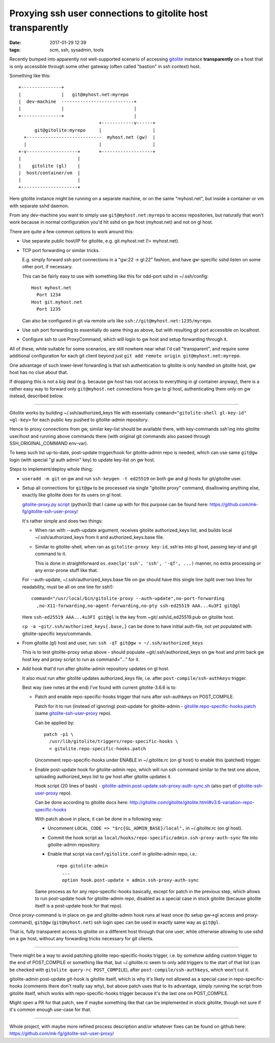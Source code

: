 Proxying ssh user connections to gitolite host transparently
############################################################

:date: 2017-01-29 12:39
:tags: scm, ssh, sysadmin, tools


Recently bumped into apparently not well-supported scenario of accessing
gitolite_ instance **transparently** on a host that is only accessible through
some other gateway (often called "bastion" in ssh context) host.

Something like this::

  +---------------+
  |               |   git@myhost.net:myrepo
  |  dev-machine  ---------------------------+
  |               |                          |
  +---------------+                          |
                                +------------v------+
        git@gitolite:myrepo     |                   |
    +----------------------------  myhost.net (gw)  |
    |                           |                   |
  +-v-------------------+       +-------------------+
  |                     |
  |    gitolite (gl)    |
  |  host/container/vm  |
  |                     |
  +---------------------+

Here gitolite instance might be running on a separate machine, or on the same
"myhost.net", but inside a container or vm with separate sshd daemon.

From any dev-machine you want to simply use ``git@myhost.net:myrepo`` to access
repositories, but naturally that won't work because in normal configuration
you'd hit sshd on gw host (myhost.net) and not on gl host.

There are quite a few common options to work around this:

- Use separate public host/IP for gitolite, e.g. git.myhost.net (!= myhost.net).

- TCP port forwarding or similar tricks.

  E.g. simply forward ssh port connections in a "gw:22 -> gl:22" fashion,
  and have gw-specific sshd listen on some other port, if necessary.

  This can be fairly easy to use with something like this for odd-port sshd
  in ~/.ssh/config::

    Host myhost.net
      Port 1234
    Host git.myhost.net
      Port 1235

  Can also be configured in git via remote urls like
  ``ssh://git@myhost.net:1235/myrepo``.

- Use ssh port forwarding to essentially do same thing as above, but with
  resulting git port accessible on localhost.

- Configure ssh to use ProxyCommand, which will login to gw host and setup
  forwarding through it.

All of these, while suitable for some scenarios, are still nowhere near what
I'd call "transparent", and require some additional configuration for each git
client beyond just ``git add remote origin git@myhost.net:myrepo``.

One advantage of such lower-level forwarding is that ssh authentication to
gitolite is only handled on gitolite host, gw host has no clue about that.

If dropping this is not a big deal (e.g. because gw host has root access to
everything in gl container anyway), there is a rather easy way to forward only
``git@myhost.net`` connections from gw to gl host, authenticating them only on gw
instead, described below.

----------

Gitolite works by building ~/.ssh/authorized_keys file with essentially
``command="gitolite-shell gl-key-id" <gl-key>`` for each public key pushed to
gitolite-admin repository.

Hence to proxy connections from gw, similar key-list should be available there,
with key-commands ssh'ing into gitolite user/host and running above commands there
(with original git commands also passed through SSH_ORIGINAL_COMMAND env-var).

To keep such list up-to-date, post-update trigger/hook for gitolite-admin repo
is needed, which can use same ``git@gw`` login (with special "gl auth admin"
key) to update key-list on gw host.

Steps to implement/deploy whole thing:

- ``useradd -m git`` on gw and run ``ssh-keygen -t ed25519`` on both gw and gl
  hosts for git/gitolite user.

- Setup all connections for ``git@gw`` to be processed via single "gitolite
  proxy" command, disallowing anything else, exactly like gitolite does for its
  users on gl host.

  `gitolite-proxy.py script`_ (python3) that I came up with for this purpose can be
  found here: https://github.com/mk-fg/gitolite-ssh-user-proxy/

  It's rather simple and does two things:

  - When ran with --auth-update argument, receives gitolite authorized_keys list,
    and builds local ~/.ssh/authorized_keys from it and authorized_keys.base file.

  - Similar to gitolite-shell, when ran as ``gitolite-proxy key-id``, ssh'es
    into gl host, passing key-id and git command to it.

    This is done in straightforward ``os.execlp('ssh', 'ssh', '-qT', ...)``
    manner, no extra processing or any error-prone stuff like that.

  For --auth-update, ~/.ssh/authorized_keys.base file on gw should have this single
  line (split over two lines for readability, must be all on one line for ssh!)::

    command="/usr/local/bin/gitolite-proxy --auth-update",no-port-forwarding
      ,no-X11-forwarding,no-agent-forwarding,no-pty ssh-ed25519 AAA...4u3FI git@gl

  Here ``ssh-ed25519 AAA...4u3FI git@gl`` is the key from ~git/.ssh/id_ed25519.pub
  on gitolite host.

  ``cp -a ~git/.ssh/authorized_keys{.base,}`` can be done to have initial
  auth-file, not yet populated with gitolite-specific keys/commands.

- From gitolite (gl) host and user, run: ``ssh -qT git@gw < ~/.ssh/authorized_keys``

  This is to test gitolite-proxy setup above - should populate
  ~git/.ssh/authorized_keys on gw host and print back gw host key and proxy
  script to run as command="..." for it.

- Add hook that'd run after gitolite-admin repository updates on gl host.

  It also must run after gitolite updates authorized_keys file, i.e. after
  ``post-compile/ssh-authkeys`` trigger.

  Best way (see notes at the end) I've found with current gitolite-3.6.6 is to:

  - Patch and enable repo-specific-hooks trigger that runs after ssh-authkeys on
    POST_COMPILE.

    Patch for it to run (instead of ignoring) post-update for gitolite-admin -
    `gitolite.repo-specific-hooks.patch`_ (same gitolite-ssh-user-proxy_ repo).

    Can be applied by::

      patch -p1 \
        /usr/lib/gitolite/triggers/repo-specific-hooks \
        < gitolite.repo-specific-hooks.patch

    Uncomment repo-specific-hooks under ENABLE in ~/.gitolite.rc (on gl host) to
    enable this (patched) trigger.

  - Enable post-update hook for gitolite-admin repo, which will run ssh command
    similar to the test one above, uploading authorized_keys list to gw host
    after gitolite updates it.

    Hook script (20 lines of bash) - `gitolite-admin.post-update.ssh-proxy-auth-sync.sh`_
    (also part of gitolite-ssh-user-proxy_ repo).

    Can be done according to gitolite docs here:
    http://gitolite.com/gitolite/gitolite.html#v3.6-variation-repo-specific-hooks

    With patch above in place, it can be done in a following way:

    - Uncomment ``LOCAL_CODE => "$rc{GL_ADMIN_BASE}/local",`` in ~/.gitolite.rc (on gl host).

    - Commit the hook script as ``local/hooks/repo-specific/admin.ssh-proxy-auth-sync`` file
      into gitolite-admin repository.

    - Enable that script via ``conf/gitolite.conf`` in gitolite-admin repo, i.e.::

        repo gitolite-admin
          ...
          option hook.post-update = admin.ssh-proxy-auth-sync

    Same process as for any repo-specific-hooks basically, except for patch in
    the previous step, which allows to run post-update hook for gitolite-admin
    repo, disabled as a special case in stock gitolite (because gitolite itself
    is a post-update hook for that repo).

Once proxy-command is in place on gw and gitolite-admin hook runs at least once
(to setup gw->gl access and proxy-command), ``git@gw`` (``git@myhost.net``) ssh
login spec can be used in exactly same way as ``git@gl``.

That is, fully transparent access to gitolite on a different host through that
one user, while otherwise allowing to use sshd on a gw host, without any
forwarding tricks necessary for git clients.

----------

There might be a way to avoid patching gitolite repo-specific-hooks trigger,
i.e. by somehow adding custom trigger to the end of POST_COMPILE or something
like that, but ~/.gitolite.rc seem to only add triggers to the start of that
list (can be checked with ``gitolite query-rc POST_COMPILE``), after
``post-compile/ssh-authkeys``, which won't cut it.

gitolite-admin post-update git-hook is gitolite itself, which is why it's likely
not allowed as a special case in repo-specific-hooks (comments there don't
really say why), but above patch uses that to its advantage, simply running the
script from gitolite itself, which works with repo-specific-hooks trigger
because it's the last one on POST_COMPILE.

Might open a PR for that patch, see if maybe something like that can be
implemented in stock gitolite, though not sure if it's common enough use-case
for that.

----------

Whole project, with maybe more refined process description and/or whatever fixes
can be found on github here: https://github.com/mk-fg/gitolite-ssh-user-proxy/


.. _gitolite: http://gitolite.com/
.. _gitolite-proxy.py script: https://github.com/mk-fg/gitolite-ssh-user-proxy/blob/master/gitolite-proxy.py
.. _gitolite-ssh-user-proxy: https://github.com/mk-fg/gitolite-ssh-user-proxy/
.. _gitolite-admin.post-update.ssh-proxy-auth-sync.sh: https://github.com/mk-fg/gitolite-ssh-user-proxy/blob/master/gitolite-admin.post-update.ssh-proxy-auth-sync.sh
.. _gitolite.repo-specific-hooks.patch: https://github.com/mk-fg/gitolite-ssh-user-proxy/blob/master/gitolite.repo-specific-hooks.patch
